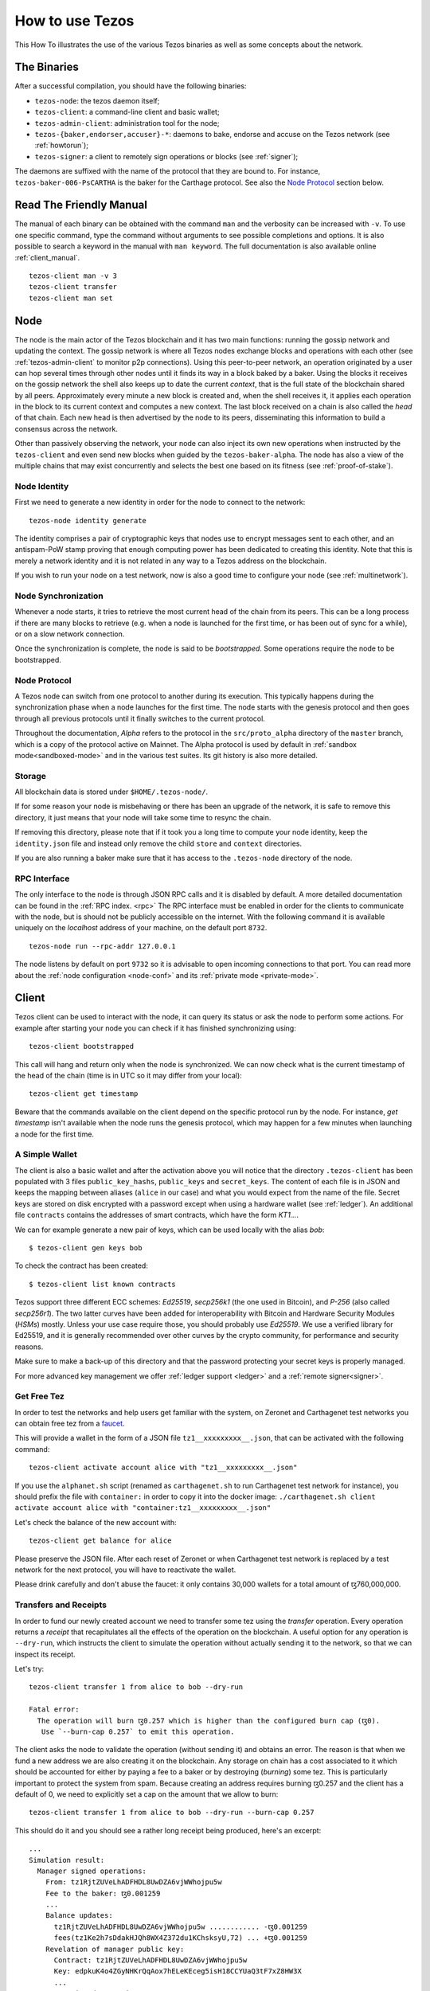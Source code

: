 .. _howtouse:

How to use Tezos
================

This How To illustrates the use of the various Tezos binaries as well
as some concepts about the network.

The Binaries
------------

After a successful compilation, you should have the following binaries:

- ``tezos-node``: the tezos daemon itself;
- ``tezos-client``: a command-line client and basic wallet;
- ``tezos-admin-client``: administration tool for the node;
- ``tezos-{baker,endorser,accuser}-*``: daemons to bake, endorse and
  accuse on the Tezos network (see :ref:`howtorun`);
- ``tezos-signer``: a client to remotely sign operations or blocks
  (see :ref:`signer`);

The daemons are suffixed with the name of the protocol that they are
bound to. For instance, ``tezos-baker-006-PsCARTHA`` is the baker
for the Carthage protocol. See also the `Node Protocol`_ section below.


Read The Friendly Manual
------------------------

The manual of each binary can be obtained with the command ``man`` and
the verbosity can be increased with ``-v``.
To use one specific command, type the command without arguments to see
possible completions and options.
It is also possible to search a keyword in the manual with ``man
keyword``.
The full documentation is also available online :ref:`client_manual`.

::

   tezos-client man -v 3
   tezos-client transfer
   tezos-client man set


Node
----

The node is the main actor of the Tezos blockchain and it has two main
functions: running the gossip network and updating the context.
The gossip network is where all Tezos nodes exchange blocks and
operations with each other (see :ref:`tezos-admin-client` to monitor
p2p connections).
Using this peer-to-peer network, an operation originated by a user can
hop several times through other nodes until it finds its way in a
block baked by a baker.
Using the blocks it receives on the gossip network the shell also
keeps up to date the current `context`, that is the full state of
the blockchain shared by all peers.
Approximately every minute a new block is created and, when the shell
receives it, it applies each operation in the block to its current
context and computes a new context.
The last block received on a chain is also called the `head` of that
chain.
Each new head is then advertised by the node to its peers,
disseminating this information to build a consensus across the
network.

Other than passively observing the network, your node can also inject
its own new operations when instructed by the ``tezos-client`` and even
send new blocks when guided by the ``tezos-baker-alpha``.
The node has also a view of the multiple chains that may exist
concurrently and selects the best one based on its fitness (see
:ref:`proof-of-stake`).


Node Identity
~~~~~~~~~~~~~

First we need to generate a new identity in order for the node to
connect to the network::

    tezos-node identity generate

The identity comprises a pair of cryptographic
keys that nodes use to encrypt messages sent to each other, and an
antispam-PoW stamp proving that enough computing power has been
dedicated to creating this identity.
Note that this is merely a network identity and it is not related in
any way to a Tezos address on the blockchain.

If you wish to run your node on a test network, now is also a good time
to configure your node (see :ref:`multinetwork`).

Node Synchronization
~~~~~~~~~~~~~~~~~~~~

Whenever a node starts, it tries to retrieve the most current head of the chain
from its peers. This can be a long process if there are many blocks to retrieve
(e.g. when a node is launched for the first time, or has been out of sync for a
while), or on a slow network connection.

Once the synchronization is complete, the node is said to be *bootstrapped*.
Some operations require the node to be bootstrapped.

.. _node-protocol:

Node Protocol
~~~~~~~~~~~~~

A Tezos node can switch from one protocol to another during its
execution.  This typically happens during the synchronization phase
when a node launches for the first time. The node starts with the
genesis protocol and then goes through all previous protocols until it
finally switches to the current protocol.

Throughout the documentation, `Alpha` refers to the protocol in the
``src/proto_alpha`` directory of the ``master`` branch, which is a
copy of the protocol active on Mainnet.  The Alpha protocol is used by
default in :ref:`sandbox mode<sandboxed-mode>` and in the various test
suites. Its git history is also more detailed.


Storage
~~~~~~~

All blockchain data is stored under ``$HOME/.tezos-node/``.

If for some reason your node is misbehaving or there has been an
upgrade of the network, it is safe to remove this directory, it just
means that your node will take some time to resync the chain.

If removing this directory, please note that if it took you a long time to
compute your node identity, keep the ``identity.json`` file and instead only
remove the child ``store`` and ``context`` directories.

If you are also running a baker make sure that it has access to the
``.tezos-node`` directory of the node.


RPC Interface
~~~~~~~~~~~~~

The only interface to the node is through JSON RPC calls and it is disabled by
default.  A more detailed documentation can be found in the :ref:`RPC index.
<rpc>` The RPC interface must be enabled in order for the clients
to communicate with the node, but is should not be publicly accessible on the
internet. With the following command it is available uniquely on the
`localhost` address of your machine, on the default port ``8732``.

::

   tezos-node run --rpc-addr 127.0.0.1

The node listens by default on port ``9732`` so it is advisable to
open incoming connections to that port.
You can read more about the :ref:`node configuration <node-conf>` and
its :ref:`private mode <private-mode>`.


Client
------

Tezos client can be used to interact with the node, it can query its
status or ask the node to perform some actions.
For example after starting your node you can check if it has finished
synchronizing using::

   tezos-client bootstrapped

This call will hang and return only when the node is synchronized.
We can now check what is the current timestamp of the head of the
chain (time is in UTC so it may differ from your local)::

   tezos-client get timestamp

Beware that the commands available on the client depend on the specific
protocol run by the node. For instance, `get timestamp` isn't available when
the node runs the genesis protocol, which may happen for a few minutes when
launching a node for the first time.

A Simple Wallet
~~~~~~~~~~~~~~~

The client is also a basic wallet and after the activation above you
will notice that the directory ``.tezos-client`` has been populated with
3 files ``public_key_hashs``, ``public_keys`` and ``secret_keys``.
The content of each file is in JSON and keeps the mapping between
aliases (``alice`` in our case) and what you would expect from the name
of the file.
Secret keys are stored on disk encrypted with a password except when
using a hardware wallet (see :ref:`ledger`).
An additional file ``contracts`` contains the addresses of smart
contracts, which have the form *KT1…*.

We can for example generate a new pair of keys, which can be used locally
with the alias *bob*::

      $ tezos-client gen keys bob

To check the contract has been created::

      $ tezos-client list known contracts

Tezos support three different ECC schemes: *Ed25519*, *secp256k1* (the
one used in Bitcoin), and *P-256* (also called *secp256r1*). The two
latter curves have been added for interoperability with Bitcoin and
Hardware Security Modules (*HSMs*) mostly. Unless your use case
require those, you should probably use *Ed25519*. We use a verified
library for Ed25519, and it is generally recommended over other curves
by the crypto community, for performance and security reasons.

Make sure to make a back-up of this directory and that the password
protecting your secret keys is properly managed.

For more advanced key management we offer :ref:`ledger support
<ledger>` and a :ref:`remote signer<signer>`.


.. _faucet:

Get Free Tez
~~~~~~~~~~~~

In order to test the networks and help users get familiar with the
system, on Zeronet and Carthagenet test networks you can obtain free tez from a
`faucet <https://faucet.tzalpha.net>`__.

This will provide a wallet in the form of a JSON file
``tz1__xxxxxxxxx__.json``, that can be activated with the following
command::

    tezos-client activate account alice with "tz1__xxxxxxxxx__.json"

If you use the ``alphanet.sh`` script (renamed as ``carthagenet.sh``
to run Carthagenet test network for instance), you should prefix the file
with ``container:`` in order to copy it into the docker image:
``./carthagenet.sh client activate account alice with "container:tz1__xxxxxxxxx__.json"``

Let's check the balance of the new account with::

    tezos-client get balance for alice

Please preserve the JSON file. After each reset of Zeronet or
when Carthagenet test network is replaced by a test network for the next protocol,
you will have to reactivate the wallet.

Please drink carefully and don't abuse the faucet: it only contains
30,000 wallets for a total amount of ꜩ760,000,000.


Transfers and Receipts
~~~~~~~~~~~~~~~~~~~~~~

In order to fund our newly created account we need to transfer some
tez using the `transfer` operation.
Every operation returns a `receipt` that recapitulates all the effects
of the operation on the blockchain.
A useful option for any operation is ``--dry-run``, which instructs
the client to simulate the operation without actually sending it to
the network, so that we can inspect its receipt.

Let's try::

  tezos-client transfer 1 from alice to bob --dry-run

  Fatal error:
    The operation will burn ꜩ0.257 which is higher than the configured burn cap (ꜩ0).
     Use `--burn-cap 0.257` to emit this operation.

The client asks the node to validate the operation (without sending
it) and obtains an error.
The reason is that when we fund a new address we are also creating it
on the blockchain.
Any storage on chain has a cost associated to it which should be
accounted for either by paying a fee to a baker or by destroying
(`burning`) some tez.
This is particularly important to protect the system from spam.
Because creating an address requires burning ꜩ0.257 and the client has
a default of 0, we need to explicitly set a cap on the amount that we
allow to burn::

  tezos-client transfer 1 from alice to bob --dry-run --burn-cap 0.257

This should do it and you should see a rather long receipt being
produced, here's an excerpt::

  ...
  Simulation result:
    Manager signed operations:
      From: tz1RjtZUVeLhADFHDL8UwDZA6vjWWhojpu5w
      Fee to the baker: ꜩ0.001259
      ...
      Balance updates:
        tz1RjtZUVeLhADFHDL8UwDZA6vjWWhojpu5w ............ -ꜩ0.001259
        fees(tz1Ke2h7sDdakHJQh8WX4Z372du1KChsksyU,72) ... +ꜩ0.001259
      Revelation of manager public key:
        Contract: tz1RjtZUVeLhADFHDL8UwDZA6vjWWhojpu5w
        Key: edpkuK4o4ZGyNHKrQqAox7hELeKEceg5isH18CCYUaQ3tF7xZ8HW3X
        ...
    Manager signed operations:
      From: tz1RjtZUVeLhADFHDL8UwDZA6vjWWhojpu5w
      Fee to the baker: ꜩ0.001179
      ...
      Balance updates:
        tz1RjtZUVeLhADFHDL8UwDZA6vjWWhojpu5w ............ -ꜩ0.001179
        fees(tz1Ke2h7sDdakHJQh8WX4Z372du1KChsksyU,72) ... +ꜩ0.001179
      Transaction:
        Amount: ꜩ1
        From: tz1RjtZUVeLhADFHDL8UwDZA6vjWWhojpu5w
        To: tz1Rk5HA9SANn3bjo4qMXTZettPjjKMG14Ph
        ...
        Balance updates:
          tz1RjtZUVeLhADFHDL8UwDZA6vjWWhojpu5w ... -ꜩ1
          tz1Rk5HA9SANn3bjo4qMXTZettPjjKMG14Ph ... +ꜩ1
          tz1RjtZUVeLhADFHDL8UwDZA6vjWWhojpu5w ... -ꜩ0.257

The client does a bit of magic to simplify our life and here we see
that many details were automatically set for us.
Surprisingly, our transfer operation resulted in `two` operations,
first a `revelation` and then a transfer.
Alice's address, obtained from the faucet, is already present on the
blockchain, but only in the form of a `public key hash`
``tz1Rj...5w``.
In order to sign operations Alice needs to first reveal the `public
key` ``edpkuk...3X`` behind the hash, so that other users can verify
her signatures.
The client is kind enough to prepend a reveal operation before the
first transfer of a new address, this has to be done only once, future
transfers will consist of a single operation as expected.

Another interesting thing we learn from the receipt is that there are
more costs being added on top of the transfer and the burn: `fees`.
In order to encourage a baker to include our operation, and in general
to pay for the cost of running the blockchain, each operation usually
includes a fee that goes to the baker.
Fees are variable over time and depend on many factors but the tezos
client selects a default for us.

The last important bit of our receipt are the balance updates which
resume which address is being debited or credit of a certain amount.
We see in this case that baker ``tz1Ke...yU`` is being credited one
fee for each operation, that Bob's address ``tz1Rk...Ph`` gets 1 tez
and that Alice pays the two fees, the transfer and the burn.

Now that we have a clear picture of what we are going to pay we can
execute the transfer for real, without the dry-run option.
You will notice that the client hangs for a few seconds before
producing the receipt because after injecting the operation in your
local node it is waiting for it to be included by some baker on the
network.
Once it receives a block with the operation inside it will return the
receipt.

It is advisable to wait several blocks to consider the transaction as
final, for an important operation we advice to wait 60 blocks.

In the rare case when an operation is lost, how can we be sure that it
will not be included in any future block and re-emit it?
After 60 blocks a transaction is considered invalid and can't be
included anymore in a block.
Furthermore each operation has a counter (explained in more detail
later) that prevents replays so it is usually safe to re-emit an
operation that seems lost.


.. _originated-accounts:

Implicit Accounts and Smart Contracts
~~~~~~~~~~~~~~~~~~~~~~~~~~~~~~~~~~~~~

In Tezos there are two kinds of accounts: *implicit accounts* and *smart contracts*.

-  The implicit accounts are the *tz1*, *tz2*, and *tz3* we have used
   up to now. They are created with a transfer operation to the
   account public key hash.

-  Smart contracts have addresses *KT1* and are created with an
   origination operation. They don't have a corresponding secret key
   and they run Michelson code each time they receive a transaction.

Let's originate our first contract and call it *id*::

    tezos-client originate contract id for alice transferring 1 from alice \
                 running ./tests_python/contracts/attic/id.tz \
                 --init '"hello"' --burn-cap 0.4

The initial balance is ꜩ1, generously provided by implicit account
*alice*. The contract stores a Michelson program ``id.tz``, with
Michelson value ``"hello"`` as initial storage (the extra quotes are
needed to avoid shell expansion). The parameter ``--burn-cap``
specifies the maximal fee the user is willing to pay for this
operation, the actual fee being determined by the system.

A Michelson contract is semantically a pure function, mapping a pair
``(parameter, storage)`` to a pair ``(list_of_operations, storage)``. It can
be seen equivalently as an object with a single method, and a single attribute.
The method updates the state (the storage), and submits operations as a side
effect.

For the sake of this example, here is the `id.tz` contract:

.. code-block:: michelson

    parameter string;
    storage string;
    code {CAR; NIL operation; PAIR};

It specifies the types for the parameter and storage, and implements a
function which updates the storage with the value passed as parameter
and returns the storage unchanged together with an empty list of
operations.


Gas and Storage Cost Model
~~~~~~~~~~~~~~~~~~~~~~~~~~

A quick look at the balance updates on the receipt shows that on top of
funding the contract with ꜩ1, *alice* was also charged an extra cost
that is burnt.
This cost comes from the *storage* and is shown in the line
``Paid storage size diff: 46 bytes``, 41 for the contract and 5 for
the string ``"hello"``.
Given that a contract saves its data on the public blockchain that
every node stores, it is necessary to charge a fee per byte to avoid
abuse and encourage lean programs.

Let's see what calling a program with a new argument would look like
with the ``--dry-run`` option::

   tezos-client transfer 0 from alice to id --arg '"world"' --dry-run

The transaction would successfully update the storage but this time it
wouldn't cost us anything more than the fee, the reason is that the
storage for ``"world"`` is the same as for ``"hello"``, which has
already been paid for.
To store more we'll need to pay more, you can try by passing a longer
string.

The other cost associated with running contracts is the *gas*, which
measures *how long* does a program take to compute.
Contrary to storage there is no cost per gas unit, a transfer can
require as much gas as it wants, however a baker that has to choose
among several transactions is much more likely to include a low gas
one because it's cheaper to run and validate.
At the same time bakers also give priority to high fee transactions.
This means that there is an implicit cost for gas that is related to
the fee offered versus the gas and fees of other transactions.

If you are happy with the gas and storage of your transaction you can
run it for real, however it is always a good idea to set an explicit
limit for both. The transaction fails if any of the two limits are passed.

::

   tezos-client transfer 0 from alice to id --arg '"world"' \
                                            --gas-limit 11375 \
                                            --storage-limit 46

A baker is more likely to include an operation with lower gas and
storage limits because it takes less resources to execute so it is in
the best interest of the user to pick limits that are as close as
possible to the actual use. In this case, you may have to specify some
fees as the baker is expecting some for the resources
usage. Otherwise, you can force a low fee operation using the
`--force-low-fee`, with the risk that no baker will include it.

More test contracts can be found in directory
:src:`tests_python/contracts/`.
An advanced documentation of the smart contract language is available
:ref:`here<michelson>`.
For details and examples, see also https://www.michelson-lang.com/


Validation
~~~~~~~~~~

The node allows to validate an operation before submitting it to the
network by simply simulating the application of the operation to the
current context.
In general if you just send an invalid operation e.g. sending more
tokens that what you own, the node will broadcast it and when it is
included in a block you'll have to pay the usual fee even if it won't
have an affect on the context.
To avoid this case the client first asks the node to validate the
transaction and then sends it.

The same validation is used when you pass the option ``--dry-run``,
the receipt that you see is actually a simulated one.

Another important use of validation is to determine gas and storage
limits.
The node first simulates the execution of a Michelson program and
takes trace of the amount of gas and storage.
Then the client sends the transaction with the right limits for gas
and storage based on that indicated by the node.
This is why we were able to submit transactions without specifying
this limits, they were computed for us.

More information on validation can be found :ref:`here. <validation>`


It's RPCs all the Way Down
~~~~~~~~~~~~~~~~~~~~~~~~~~

The client communicates with the node uniquely through RPC calls so
make sure that the node is listening and that the ports are
correct.
For example the ``get timestamp`` command above is a shortcut for::

   tezos-client rpc get /chains/main/blocks/head/header/shell

The client tries to simplify common tasks as much as possible, however
if you want to query the node for more specific information you'll
have to resort to RPCs. For example to check the value of important
constants in Tezos, which may differ between Mainnet and other
:ref:`test networks<test-networks>`, you can use::

   tezos-client rpc get /chains/main/blocks/head/context/constants | jq
   {
     "proof_of_work_nonce_size": 8,
     "nonce_length": 32,
     "max_anon_ops_per_block": 132,
     "max_operation_data_length": 16384,
     "preserved_cycles": 5,
     "blocks_per_cycle": 4096,
     "blocks_per_commitment": 32,
     "blocks_per_roll_snapshot": 256,
     "blocks_per_voting_period": 32768,
     "time_between_blocks": [
       "60",
       "75"
     ],
     "endorsers_per_block": 32,
     "hard_gas_limit_per_operation": "400000",
     "hard_gas_limit_per_block": "4000000",
     "proof_of_work_threshold": "70368744177663",
     "tokens_per_roll": "10000000000",
     "michelson_maximum_type_size": 1000,
     "seed_nonce_revelation_tip": "125000",
     "origination_burn": "257000",
     "block_security_deposit": "48000000",
     "endorsement_security_deposit": "6000000",
     "block_reward": "0",
     "endorsement_reward": "0",
     "cost_per_byte": "1000",
     "hard_storage_limit_per_operation": "60000"
   }

Another interesting use of RPCs is to inspect the receipts of the
operations of a block::

  tezos-client rpc get /chains/main/blocks/head/operations

It is also possible to review the receipt of the whole block::

  tezos-client rpc get /chains/main/blocks/head/metadata

An interesting block receipt is the one produced at the end of a
cycle as many delegates receive back part of their unfrozen accounts.


You can find more info in the :ref:`RPCs' page. <rpc>`
